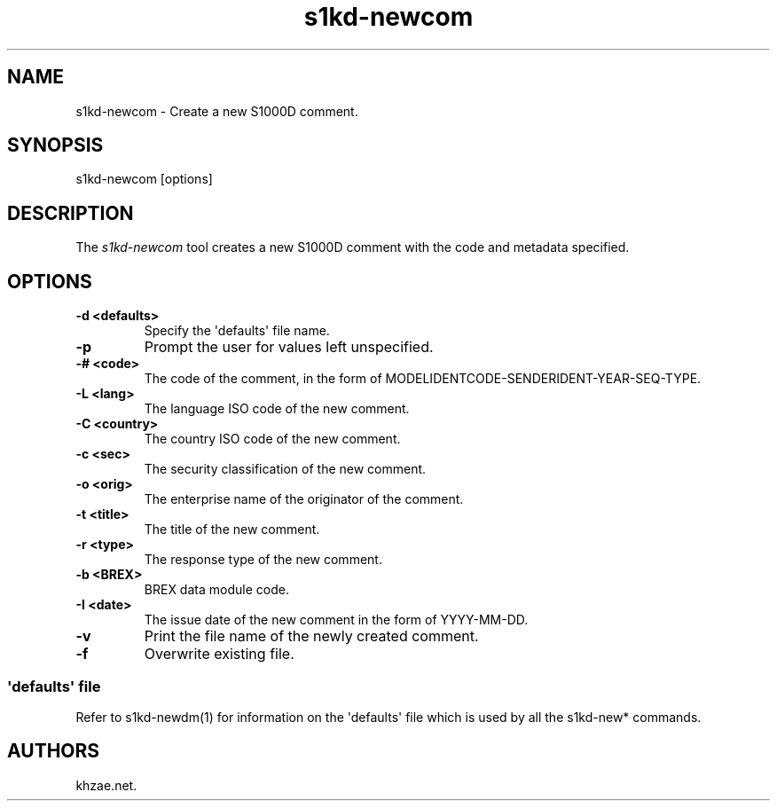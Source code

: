 .\" Automatically generated by Pandoc 1.19.2.1
.\"
.TH "s1kd\-newcom" "1" "2017\-10\-23" "" "General Commands Manual"
.hy
.SH NAME
.PP
s1kd\-newcom \- Create a new S1000D comment.
.SH SYNOPSIS
.PP
s1kd\-newcom [options]
.SH DESCRIPTION
.PP
The \f[I]s1kd\-newcom\f[] tool creates a new S1000D comment with the
code and metadata specified.
.SH OPTIONS
.TP
.B \-d <defaults>
Specify the \[aq]defaults\[aq] file name.
.RS
.RE
.TP
.B \-p
Prompt the user for values left unspecified.
.RS
.RE
.TP
.B \-# <code>
The code of the comment, in the form of
MODELIDENTCODE\-SENDERIDENT\-YEAR\-SEQ\-TYPE.
.RS
.RE
.TP
.B \-L <lang>
The language ISO code of the new comment.
.RS
.RE
.TP
.B \-C <country>
The country ISO code of the new comment.
.RS
.RE
.TP
.B \-c <sec>
The security classification of the new comment.
.RS
.RE
.TP
.B \-o <orig>
The enterprise name of the originator of the comment.
.RS
.RE
.TP
.B \-t <title>
The title of the new comment.
.RS
.RE
.TP
.B \-r <type>
The response type of the new comment.
.RS
.RE
.TP
.B \-b <BREX>
BREX data module code.
.RS
.RE
.TP
.B \-I <date>
The issue date of the new comment in the form of YYYY\-MM\-DD.
.RS
.RE
.TP
.B \-v
Print the file name of the newly created comment.
.RS
.RE
.TP
.B \-f
Overwrite existing file.
.RS
.RE
.SS \[aq]defaults\[aq] file
.PP
Refer to s1kd\-newdm(1) for information on the \[aq]defaults\[aq] file
which is used by all the s1kd\-new* commands.
.SH AUTHORS
khzae.net.
